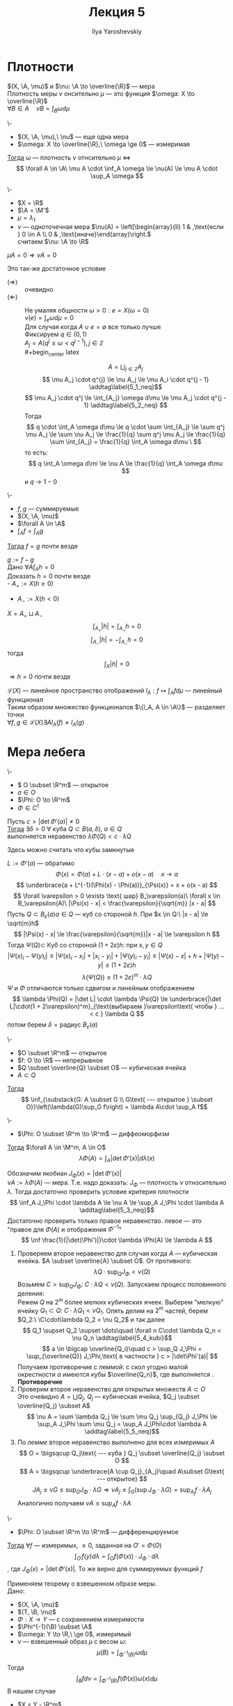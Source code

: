 #+LATEX_CLASS: general
#+TITLE: Лекция 5
#+AUTHOR: Ilya Yaroshevskiy

#+begin_export latex
\newcommand{\X}{\mathcal{X}}
\newcommand{\A}{\mathfrak{A}}
\newcommand{\B}{\mathfrak{B}}
\newcommand{\M}{\mathfrak{M}}
#+end_export

* Плотности

\noindentПлотность \((X, \A, \mu)\) и \(\nu: \A \to \overline{\R}\) --- мера \\
Плотность  меры \(\nu\) онсительно \(\mu\) --- это функция \(\omega: X \to \overline{\R}\) \\
\(\forall B \in A\quad \nu B = \int_B \omega d\mu\)

#+NAME: Критерий плотности
#+ATTR_LATEX: :options [критерий плотности]
#+begin_theorem org
\-
- \((X, \A, \mu),\ \nu\) --- еще одна мера
- \(\omega: X \to \overline{\R},\ \omega \ge 0\) --- измеримая
_Тогда_ \(\omega\) --- плотность \(\nu\) отнсительно \(\mu\) \Leftrightarrow
\[ \forall A \in \A\ \mu A \cdot \inf_A \omega \le \nu(A) \le \mu A \cdot \sup_A \omega \]
#+end_theorem
#+ATTR_LATEX: :options [нет плотности]
#+begin_examp org
\-
- \(X = \R\)
- \(\A = \M'\)
- \(\mu = \lambda_1\)
- \(\nu\) --- одноточечная мера \(\nu(A) = \left[\begin{array}{ll} 1 & ,\text{если } 0 \in A \\ 0 & ,\text{иначе}\end{array}\right.\) \\
  считаем \(\nu: \A \to \R\)
#+end_examp

#+ATTR_LATEX: :options [Необходимое условие существования плотности]
#+begin_theorem org
\(\mu A = 0 \Rightarrow \nu A = 0\)
#+end_theorem
#+ATTR_LATEX: :options [теорема Радона-Никодина]
#+begin_theorem org
Это так-же достаточное условие
#+end_theorem

#+NAME: Критерий плотности_док
#+ATTR_LATEX: :options [Доказательство критерия плотности]
#+begin_proof org
- \((\Rightarrow)\) :: очевидно
- \((\Leftarrow)\) :: Не умаляя общности \(\omega > 0: e = X(\omega = 0)\) \\
  \(\nu(e) = \int_e \omega d\mu = 0\) \\
  Для случая когда \(A \cup e = \emptyset\) все только лучше \\
  Фиксируем \(q \in (0, 1)\) \\
  \(A_j = A(q^j \le \omega < q^{j - 1}), j \in \mathbb{Z}\) \\
  #+begin_center latex
  \begin{tikzpicture}
  \draw[->] (-2, 0) -- (2, 0);
  \node at (-1.9, 0) (A) [below] {\(0\)};
  \node at (-1.4, 0) (B) [below] {\(q^2\)};
  \node at (-0.9, 0) (C) [below] {\(q\)};
  \node at (-0.2, 0) (D) [below] {\(1 = q^0\)};
  \node at (0.6, 0) (E) [above] {\(q^{-1}\)};
  \node at (1.5, 0) (F) [above] {\(q^{-2}\)};
  \end{tikzpicture}
  #+end_center
  \[ A = \bigsqcup_{j \in \mathbb{Z}} A_j \]
  \[ \mu A_j \cdot q^{j} \le \nu A_j \le \mu A_i \cdot q^{j - 1} \addtag\label{5_1_neq}\]
  \[ \mu A_j \cdot q^j \le \int_{A_j} \omega d\mu \le \mu A_j \cdot q^{j - 1} \addtag\label{5_2_neq} \]
  Тогда
  \[ q \cdot \int_A \omega d\mu \le q \cdot \sum \int_{A_j} \le \sum q^j \mu A_j \le \sum \nu A_j \le \frac{1}{q} \sum q^j \mu A_j \le \frac{1}{q} \sum \int_{A_j} = \frac{1}{q} \int_A \omega d\mu \ \]
  то есть:
  \[ q \int_A \omega d\mi \le \nu A \le \frac{1}{q} \int_A \omega d\mu \]
  и \(q \to 1 - 0\)
#+end_proof
#+NAME: Лемма о единственности плотности
#+begin_lemma org
\-
- \(f, g\) --- суммируемые
- \((X, \A, \mu)\)
- \(\forall A \in \A\)
- \(\int_A f = \int_A g\)
_Тогда_ \(f = g\) почти везде
#+end_lemma
#+NAME: Лемма о единственности плотности_док
#+begin_proof org
\(g := f - g\) \\
Дано \(\forall A \int_A h = 0\) \\
Доказать \(h = 0\) почти везде \\
- \(A_{+} := X(h \ge 0)\)
- \(A_{-} := X(h < 0)\)
\(X = A_+ \sqcup A_-\)
\[ \int_{A_+} |h| = \int_{A_+} h = 0 \]
\[ \int_{A_-} |h| = -\int_{A_-} h = 0 \]
тогда \[ \int_X |h| = 0 \]
\(\Rightarrow h = 0\) почти везде
#+end_proof
#+begin_remark org
\(\mathcal{L}(X)\) --- линейное пространство отображений \(l_A : f \mapsto \int_A f d\mu\) --- линейный функционал \\
Таким образом множество функционалов \(\{l_A, A \in \A\}\) --- разделяет точки \\
\( \forall f, g \in \mathcal{L}(X) \exists A l_A(f) \neq l_A(g)\)
#+end_remark
* Мера лебега
#+NAME: Лемма об оценке мер образов малых кубов
#+ATTR_LATEX: :options [о мере образа малых кубических ячеек]
#+begin_lemma org
\-
- \( O \subset \R^m\) --- открытое
- \(a \in O\)
- \(\Phi: O \to \R^m\)
- \(\Phi \in C^1\)
Пусть \(c > |\det\Phi'(a)| \neq 0\) \\
_Тогда_ \(\exists \delta > 0\ \forall\) куба \(Q \subset B(a, \delta),\ a\in Q\) \\
выполняется неравенство \(\lambda \Phi(Q) < c \cdot \lambda Q\)
#+end_lemma
#+begin_remark org
Здесь можно считать что кубы замкнутые
#+end_remark
#+NAME: Лемма об оценке мер образов малых кубов_док
#+begin_proof org
\(L := \Phi'(a)\) --- обратимо \\
\[ \Phi(x) = \Phi(a) + L\cdot(x - a) + o(x - a)\quad x \to a \]
\[ \underbrace{a + L^{-1}(\Phi(x) - \Phi(a))}_{\Psi(x)} = x + o(x - a) \]
\[ \forall \varepsilon > 0 \exists \text{ шар} B_\varepsilon(a)\ \forall x \in B_\varepsilon(A)\ |\Psi(x) - x| < \frac{\varepsilon}{\sqrt{m}} |x - a| \]
Пусть \(Q \subset B_\varepsilon(a) a \in Q \) --- куб со стороной \(h\). При \(x \in Q:\ |x - a| \le \sqrt{m}h\)
\[ |\Psi(x) - x| \le \frac{\varepsilon}{\sqrt{m}}|x - a| \le \varepsilon h \]
Тогда \(\Psi(Q) \subset\) Куб со стороной \((1 + 2\varepsilon)h\): при \(x, y \in Q\)
\[ |\Psi(x)_i - \Psi(y)_i| \le |\Psi(x)_i - x_i| + |x_i - y_i| + |\Psi(y)_i - y_i| \le |\Psi(x) - x| + h + |\Psi(y) - y| \le (1 + 2\varepsilon)h\]
\[ \lambda(\Psi(Q)) \le (1 + 2\varepsilon)^m \cdot \lambda Q  \]
\(\Psi\) и \(\Phi\) отличаются только сдвигом и линейным отображением
\[ \lambda \Phi(Q) = |\det L| \cdot \lambda \Psi(Q) \le \underbrace{|\det L|\cdot(1 + 2\varepsilon)^m}_{\text{выбираем }\varepsilon\text{ чтобы } ... < c } \lambda Q \]
потом берем \(\delta = \text{радиус } B_\varepsilon(a)\)
#+end_proof
#+NAME: Теорема о преобразовании меры при диффеоморфизме_лем
#+begin_lemma org
\-
- \(O \subset \R^m\) --- открытое
- \(f: O \to \R\) --- непрерывное
- \(Q \subset \overline{Q} \subset O\) --- кубическая ячейка
- \(A \subset Q\)
_Тогда_ \[ \inf_{\substack{G: A \subset G \\ G\text{ --- открытое } \subset O}}\left(\lambda(G)\sup_G f\right) = \lambda A\cdot \sup_A f\]
#+end_lemma
#+NAME: Теорема о преобразовании меры при диффеоморфизме
#+begin_theorem org
\-
- \(\Phi: O \subset \R^m \to \R^m\) --- диффеоморфизм
_Тогда_ \(\forall A \in \M^m, A \in O\)
\[ \lambda \Phi(A) = \int_A \left|\det \Phi'(x)\right| d\lambda(x) \]
#+end_theorem
#+NAME: Теорема о преобразовании меры при диффеоморфизме_док
#+begin_proof org
Обозначим якобиан \(J_\Phi(x) = |\det \Phi'(x)|\) \\
\(\nu A := \lambda \Phi(A)\) --- мера. Т.е. надо доказать: \(J_\Phi\) --- плотность \(\nu\) относительно \(\lambda\). Тогда достаточно проверить условие критерия плотности
\[ \inf_A J_\Phi \cdot \lambda A \le \nu A \le \sup_A J_\Phi \cdot \lambda A \addtag\label{5_3_neq}\]
Достаточно проверить только правое неравенство. левое --- это "правое для \(\Phi(A)\) и отображения \(\Phi^{-1}\)"
\[ \inf \frac{1}{|\det(\Phi')|}\cdot \lambda \Phi(A) \le \lambda A  \]
1) Проверяем второе неравенство \ref{5_3_neq} для случая когда \(A\) --- кубическая ячейка. \(A \subset \overline{A} \subset O\). От противного:
   \[ \lambda Q \cdot \sup_Q J_\Phi < \nu(Q) \]
   Возьмем \(C > \sup_Q J_\Phi:\ C \cdot \lambda Q < \nu(Q)\). Запускаем процесс половинного деления: \\
   Режем \(Q\) на \(2^m\) более мелких кубических ячеек. Выберем "мелкую" ячейку \(Q_1 \subset Q:\ C\cdot \lambda Q_1 < \nu Q_1\). Опять делим на \(2^m\) частей, берем \(Q_2:\ \C\cdot\lambda Q_2 < \nu Q_2\) и так далее
   \[ Q_1 \supset Q_2 \supset \dots\quad \forall n C\cdot \lambda Q_n < \nu Q_n \addtag\label{5_4_kubi}\]
   \[ a \in \bigcap \overline{Q_i}\quad c > \sup_Q J_\Phi = \sup_{\overline{Q}} J_\Phi,\text{ в частности } c > |\det\Phi'(a)| \]
   Получаем противоречие с леммой: с скол угодно малой окрестности \(a\) имеются кубы \(\overline{Q_n}\), где выполняется \ref{5_4_kubi}. *Противоречие*
2) Проверим второе неравенство \ref{5_3_neq} для открытых множеств \(A \subset O\) \\
   Это очевидно \(A = \bigsqcup Q_j\), \(Q_j\) --- кубическая ячейка, \(Q_j \subset \overline{Q_j} \subset A\)
   \[ \nu A = \sum \lambda Q_j \le \sum \mu Q_j \sup_{Q_j} J_\Phi \le \sup_A J_\Phi \sum \mu Q_j = \sup_A J_\Phi\cdot \lambda A \addtag\label{5_5_neq}\]
3) По [[Теорема о преобразовании меры при диффеоморфизме_лем][лемме]] второе неравенство \ref{5_3_neq} выполнено для всех измеримых \(A\)
   \[ O = \bigsqcup Q_j\text{ --- куба } Q_j \subset \overline{Q_j} \subset O \]
   \[ A = \bigsqcup \underbrace{A \cup Q_j}_{A_j}\quad A\subset G\text{ --- открытое} \]
   \[ J A_j \le \nu G \le \sup_G J_\Phi \cdot \lambda G \Rightarrow \nu A_j \le \int_G(\sup J_\Phi \cdot \lambda G) = \sup_{A_j} f \cdot \lambda A_j\]
   Аналогично \ref{5_5_neq} получаем \(\nu A \le \sup_A f\cdot \lambda A\)
#+end_proof
#+NAME: Теорема о гладкой замене переменной в интеграле Лебега
#+begin_theorem org
\-
- \(\Phi: O \subset \R^m \to \R^m\) --- дифференцируемое
_Тогда_ \(\forall f\) --- измеримых, \(\ge 0\), заданная на \(O' = \Phi(O)\)
\[ \int_{O'}f(y) d\lambda = \int_O f(\Phi(x)) \cdot J_\Phi \cdot d\lambda \]
, где \(J_\Phi(x) = |\det \Phi'(x)|\). То же верно для суммируемых функций \(f\)
#+end_theorem
#+NAME: Теорема о гладкой замене переменной в интеграле Лебега_док
#+begin_proof org
Применяем теорему о взвешенном образе меры. \\
Дано:
- \((X, \A, \mu)\)
- \((T, \B, \nu)\)
- \( \Phi: X \to Y\) --- с сохранением измеримости
- \(\Phi^{-1}(\B) \subset \A\)
- \(\omega: Y \to \R,\ \ge 0\), измеримый
- \(\nu\) --- взвешенный образ \(\mu\) с весом \(\omega\): \[\mu(B) = \int_{\Phi^{-1}(B)} \omega d\mu\]
Тогда \[ \int_B f d\nu = \int_{\Phi^{-1}(B)}f(\Phi(x)) \omega(x) d\mu \]
В нашем случае
- \(X = Y - \R^m\)
- \( \A = \B = \M^m\)
- \(\Phi\) --- диффеоморфизм
- \(\mu = \lambda\)
- \(\nu(A) = \lambda \Phi(A)\)
Под действием гладкого отображния \(\Phi\), \sigma-аглебра \(\M^m\) сохраняется \\
По [[Теорема о преобразовании меры при диффеоморфизме][теореме]] \[\nu(B) = \int_{\Phi^{-1}(A)} J_\Phi d\lambda\]
т.е. \(\lambda\) --- взвешенный образ исходной меры Лебега по отношению к \(\Phi\)
#+end_proof
#+begin_examp org
Полярные координаты в \(R^2\). \\
\(\left\{\begin{array}{l} x = r\cos\varphi \\ y = r\sin\varphi \end{array}\right., \Phi: \{(r, \varphi), r> 0, \varphi \in (0, 2\pi)\} \to \R^2\) \\
диффеоморфизм \[ \Phi = \begin{pmatrix} \cos \varphi & -r \sin\varphi \\ \sin \varphi & r \cos\varphi\end{pmatrix} \]
\[ \det \Phi' = r\quad J_\Phi = r \]
\[ \iint_\Omega f(x, y) = d\lambda_r = \iint_{\Phi^{-1}(\Omega)} f(r \cos\varphi, r\sin\varphi) r \underset{d \lambda_r(r, \varphi)}{d\lambda_r} \]
#+end_examp
#+begin_examp org
Сферические координаты в \(R^3\)
\[ \begin{cases} x = r \cos\varphi\cos\psi \\ y = r \sin\varphi \cos\psi \\ z = r\sin\psi \end{cases} 
 \left[\begin{matrix} r > 0 \\ \varphi \in (0, 2\pi \\ \psi \in \left(-\frac{\pi}{2}, \frac{\pi}{2}\right) \end{matrix}\right. \]
\[ \Phi' = \begin{pmatrix} \cos \varphi \cos \psi & -r \sin\varphi \cos\psi & - r \cos\varphi \sin \psi \\ \sin \varphi \cos \psi & r\cos\varphi\cos\psi? & - r\sin\varphi \sin \psi \\ \sin \psi & 0 & r\cos\psi \end{pmatrix} \]
\[ \det \Phi' = r^2(\sin^2\psi \cos \psi + \cos^3\psi) = r^2\cos\psi = J_\Phi\]
--- для географических координат: \(r\) --- растояние от центра Земли, \(\psi\) --- угол к плоскости экватора
#+end_examp

